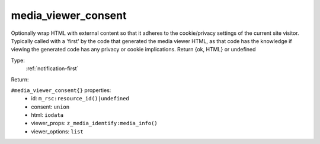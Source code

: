 .. _media_viewer_consent:

media_viewer_consent
^^^^^^^^^^^^^^^^^^^^

Optionally wrap HTML with external content so that it adheres to the cookie/privacy 
settings of the current site visitor. Typically called with a 'first' by the code that 
generated the media viewer HTML, as that code has the knowledge if viewing the generated code 
has any privacy or cookie implications. 
Return {ok, HTML} or undefined 


Type: 
    :ref:`notification-first`

Return: 
    

``#media_viewer_consent{}`` properties:
    - id: ``m_rsc:resource_id()|undefined``
    - consent: ``union``
    - html: ``iodata``
    - viewer_props: ``z_media_identify:media_info()``
    - viewer_options: ``list``

